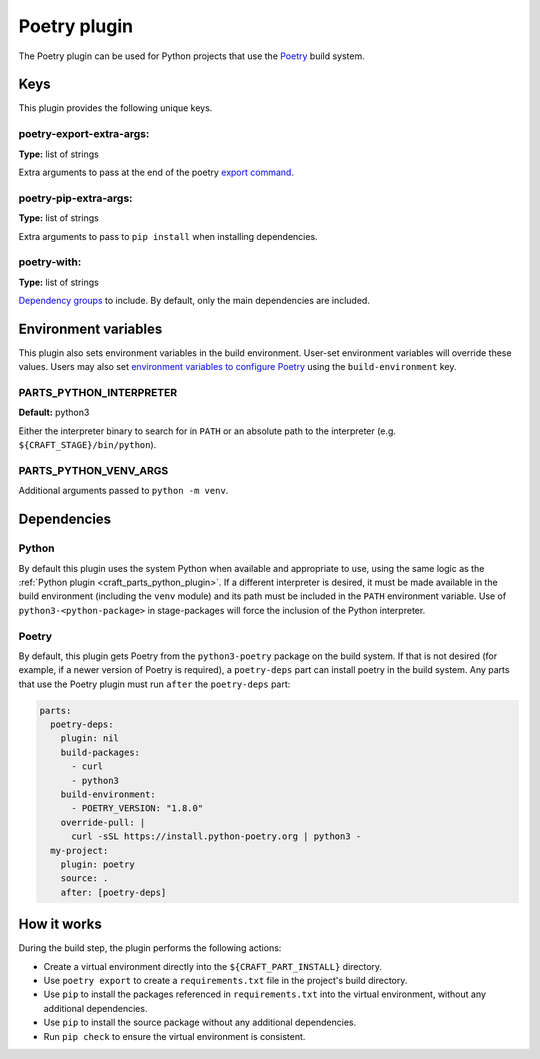 .. _craft_parts_poetry_plugin:

Poetry plugin
=============

The Poetry plugin can be used for Python projects that use the `Poetry
<https://python-poetry.org>`_ build system.


.. _craft_parts_poetry_plugin-keywords:

Keys
----

This plugin provides the following unique keys.


poetry-export-extra-args:
~~~~~~~~~~~~~~~~~~~~~~~~~

**Type:** list of strings

Extra arguments to pass at the end of the poetry `export command
<https://python-poetry.org/docs/cli/#export>`_.


poetry-pip-extra-args:
~~~~~~~~~~~~~~~~~~~~~~

**Type:** list of strings

Extra arguments to pass to ``pip install`` when installing dependencies.


poetry-with:
~~~~~~~~~~~~

**Type:** list of strings

`Dependency groups
<https://python-poetry.org/docs/managing-dependencies#dependency-groups>`_ to include.
By default, only the main dependencies are included.


.. _craft_parts_poetry_plugin-environment_variables:

Environment variables
---------------------

This plugin also sets environment variables in the build environment. User-set
environment variables will override these values. Users may also set `environment
variables to configure Poetry
<https://python-poetry.org/docs/configuration/#using-environment-variables>`_ using the
``build-environment`` key.


PARTS_PYTHON_INTERPRETER
~~~~~~~~~~~~~~~~~~~~~~~~

**Default:** python3

Either the interpreter binary to search for in ``PATH`` or an absolute path to
the interpreter (e.g. ``${CRAFT_STAGE}/bin/python``).


PARTS_PYTHON_VENV_ARGS
~~~~~~~~~~~~~~~~~~~~~~

Additional arguments passed to ``python -m venv``.


.. _poetry-details-begin:

Dependencies
------------

Python
~~~~~~

By default this plugin uses the system Python when available and appropriate to
use, using the same logic as the
:ref:`Python plugin <craft_parts_python_plugin>`. If a different interpreter is
desired, it must be made available in the build environment (including the ``venv``
module) and its path must be included in the ``PATH`` environment variable.
Use of ``python3-<python-package>`` in stage-packages will force the inclusion
of the Python interpreter.


Poetry
~~~~~~

By default, this plugin gets Poetry from the ``python3-poetry`` package on the build
system. If that is not desired (for example, if a newer version  of Poetry is
required), a ``poetry-deps`` part can install poetry in the build system. Any parts
that use the Poetry plugin must run ``after`` the ``poetry-deps`` part:

.. code-block:: yaml

  parts:
    poetry-deps:
      plugin: nil
      build-packages:
        - curl
        - python3
      build-environment:
        - POETRY_VERSION: "1.8.0"
      override-pull: |
        curl -sSL https://install.python-poetry.org | python3 -
    my-project:
      plugin: poetry
      source: .
      after: [poetry-deps]

.. _poetry-details-end:


How it works
------------

During the build step, the plugin performs the following actions:

* Create a virtual environment directly into the ``${CRAFT_PART_INSTALL}``
  directory.
* Use ``poetry export`` to create a ``requirements.txt`` file in the
  project's build directory.
* Use ``pip`` to install the packages referenced in ``requirements.txt``
  into the virtual environment, without any additional dependencies.
* Use ``pip`` to install the source package without any additional
  dependencies.
* Run ``pip check`` to ensure the virtual environment is consistent.


.. _craft_parts_poetry_links:

